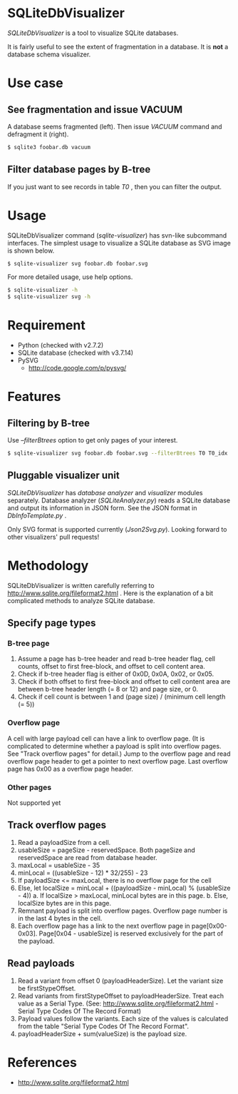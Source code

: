 * SQLiteDbVisualizer
  /SQLiteDbVisualizer/ is a tool to visualize SQLite databases.

  It is fairly useful to see the extent of fragmentation in a database.
  It is *not* a database schema visualizer.

  [[http://github.com/laysakura/SQLiteDbVisualizer/raw/master/doc/mainView.png]]

* Use case
** See fragmentation and issue VACUUM
   [[http://github.com/laysakura/SQLiteDbVisualizer/raw/master/doc/fragmented.png]]
   [[http://github.com/laysakura/SQLiteDbVisualizer/raw/master/doc/fragmentedVacuumed.png]]

   A database seems fragmented (left).
   Then issue /VACUUM/ command and defragment it (right).
   #+BEGIN_SRC sh
$ sqlite3 foobar.db vacuum
   #+END_SRC

** Filter database pages by B-tree
   [[http://github.com/laysakura/SQLiteDbVisualizer/raw/master/doc/mainView.png]]

   If you just want to see records in table /T0/ , then you can filter the output.

   [[http://github.com/laysakura/SQLiteDbVisualizer/raw/master/doc/filterFeature.png]]

* Usage
  SQLiteDbVisualizer command (/sqlite-visualizer/) has svn-like subcommand interfaces.
  The simplest usage to visualize a SQLite database as SVG image is shown below.
  #+BEGIN_SRC sh
$ sqlite-visualizer svg foobar.db foobar.svg
  #+END_SRC

  For more detailed usage, use help options.
  #+BEGIN_SRC sh
$ sqlite-visualizer -h
$ sqlite-visualizer svg -h
  #+END_SRC

* Requirement
  - Python (checked with v2.7.2)
  - SQLite database (checked with v3.7.14)
  - PySVG
    - http://code.google.com/p/pysvg/

* Features
** Filtering by B-tree
   Use /--filterBtrees/ option to get only pages of your interest.
   #+BEGIN_SRC sh
$ sqlite-visualizer svg foobar.db foobar.svg --filterBtrees T0 T0_idx  # Show only pages related to table "T0" and index "T0_idx"
   #+END_SRC

** Pluggable visualizer unit
   /SQLiteDbVisualizer/ has /database analyzer/ and /visualizer/ modules separately.
   Database analyzer (/SQLiteAnalyzer.py/) reads a SQLite database and output its information in JSON form.
   See the JSON format in /DbInfoTemplate.py/ .

   Only SVG format is supported currently (/Json2Svg.py/).
   Looking forward to other visualizers' pull requests!

* Methodology
  SQLiteDbVisualizer is written carefully referring to http://www.sqlite.org/fileformat2.html .
  Here is the explanation of a bit complicated methods to analyze SQLite database.

** Specify page types
*** B-tree page
    1. Assume a page has b-tree header and read b-tree header flag, cell counts,
       offset to first free-block, and offset to cell content area.
    2. Check if b-tree header flag is either of 0x0D, 0x0A, 0x02, or 0x05.
    3. Check if both offset to first free-block and offset to cell content area are
       between b-tree header length (= 8 or 12) and page size, or 0.
    4. Check if cell count is between 1 and (page size) / (minimum cell length (= 5))

*** Overflow page
    A cell with large payload cell can have a link to overflow page.
    (It is complicated to determine whether a payload is split into overflow pages.
    See "Track overflow pages" for detail.)
    Jump to the overflow page and read overflow page header to get a pointer to next overflow page.
    Last overflow page has 0x00 as a overflow page header.

*** Other pages
    Not supported yet

** Track overflow pages
   1. Read a payloadSize from a cell.
   2. usableSize = pageSize - reservedSpace.
      Both pageSize and reservedSpace are read from database header.
   3. maxLocal = usableSize - 35
   4. minLocal = ((usableSize - 12) * 32/255) - 23
   5. If payloadSize <= maxLocal, there is no overflow page for the cell
   6. Else, let localSize = minLocal + ((payloadSize - minLocal) % (usableSize - 4))
      a. If localSize > maxLocal, minLocal bytes are in this page.
      b. Else, localSize bytes are in this page.
   7. Remnant payload is split into overflow pages.
      Overflow page number is in the last 4 bytes in the cell.
   8. Each overflow page has a link to the next overflow page in page[0x00-0x03].
      Page[0x04 - usableSize] is reserved exclusively for the part of the payload.

** Read payloads
   1. Read a variant from offset 0 (payloadHeaderSize).
      Let the variant size be firstStypeOffset.
   2. Read variants from firstStypeOffset to payloadHeaderSize.
      Treat each value as a Serial Type.
      (See: http://www.sqlite.org/fileformat2.html - Serial Type Codes Of The Record Format)
   3. Payload values follow the variants.
      Each size of the values is calculated from the table "Serial Type Codes Of The Record Format".
   4. payloadHeaderSize + sum(valueSize) is the payload size.

* References
  - http://www.sqlite.org/fileformat2.html
